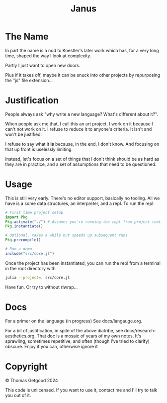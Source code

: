 #+TITLE: Janus

* The Name
  In part the name is a nod to Koestler's later work which has, for a very long
  time, shaped the way I look at complexity.

  Partly I just want to open new doors.

  Plus if it takes off, maybe it can be snuck into other projects by repurposing
  the "js" file extension...
* Justification
  People always ask "why write a new language? What's different about it?".

  When people ask me that, I call this an art project. I work on it because I
  can't not work on it. I refuse to reduce it to anyone's criteria. It isn't and
  won't be justified.

  I refuse to say what it *is* because, in the end, I don't know. And focusing
  on that up front is uselessly limiting.

  Instead, let's focus on a set of things that I don't think should be as hard
  as they are in practice, and a set of assumptions that need to be questioned.
* Usage
  This is still very early. There's no editor support, basically no tooling. All
  we have is a some data structures, an interpreter, and a repl. To run the repl:

  #+BEGIN_SRC julia
    # First time project setup
    import Pkg
    Pkg.activate("./") # Assumes you're running the repl from project root.
    Pkg.instantiate()

    # Optional, takes a while but speeds up subsequent runs
    Pkg.precompile()

    # Run a demo
    include("src/core.jl")
  #+END_SRC

  Once the project has been instantiated, you can run the repl from a terminal
  in the root directory with

  #+BEGIN_SRC sh
    julia --project=. src/core.jl
  #+END_SRC

  Have fun. Or try to without rlwrap...
* Docs
  For a primer on the language (in progress) See docs/langauge.org.

  For a bit of justification, in spite of the above diatribe, see
  docs/research-aesthetics.org. That doc is a mosaic of years of my own notes.
  It's sprawling, sometimes repetitive, and often (though I've tried to clarify)
  obscure. Enjoy if you can, otherwise ignore it
* Copyright
  © Thomas Getgood 2024

  This code is unlicensed. If you want to use it, contact me and I'll try to
  talk you out of it.
